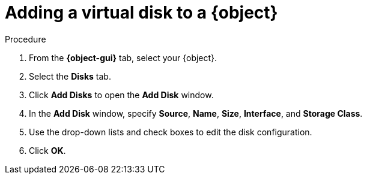// Module included in the following assemblies:
//
// * cnv/cnv_users_guide/cnv-edit-vms.adoc
// * cnv/cnv_users_guide/cnv-editing-vm-template.adoc

// Establishing conditionals so content can be re-used for editing VMs
// and VM templates.

// ifeval::["{context}" == "cnv-edit-vms"]
// :cnv-vm-add-disk:
// :object: virtual machine
// :object-gui: Virtual Machines
// endif::[]

// ifeval::["{context}" == "cnv-editing-vm-template"]
// :cnv-vm-add-disk-template:
// :object: virtual machine template
// :object-gui: Virtual Machine Templates
// endif::[]

[id="cnv-add-disk-to-vm_{context}"]

= Adding a virtual disk to a {object}

.Procedure

. From the *{object-gui}* tab, select your {object}.
. Select the *Disks* tab.
. Click *Add Disks* to open the *Add Disk* window.
. In the *Add Disk* window, specify *Source*, *Name*, *Size*, *Interface*, and *Storage Class*.
. Use the drop-down lists and check boxes to edit the disk configuration.
. Click *OK*.

// Scrubbing all conditionals used in module

// :object!:
// :object-gui!:

// ifeval::["{context}" == "cnv-edit-vms"]
// :cnv-vm-add-disk!:
// endif::[]

// ifeval::["{context}" == "cnv-editing-vm-template"]
// :cnv-vm-template!:
// endif::[]
